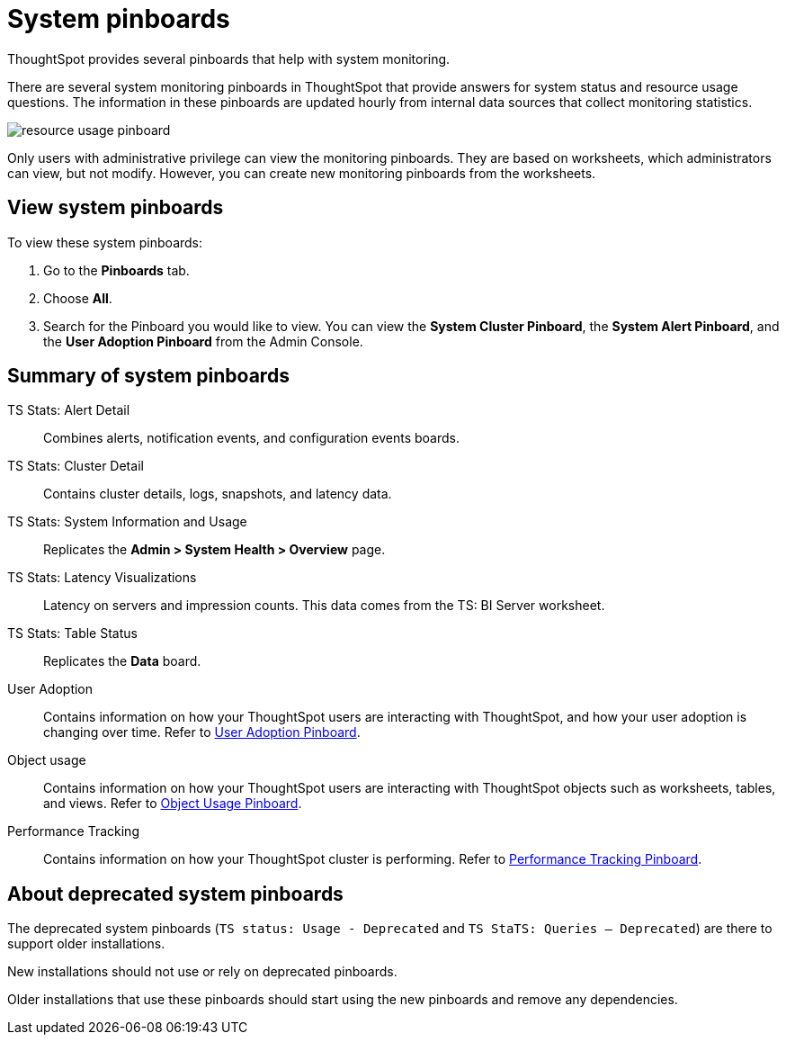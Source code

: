 = System pinboards
:last_updated: 08/20/2021
:linkattrs:
:experimental:
:page-partial:
:page-aliases: /admin/system-monitor/monitor-pinboards.adoc

ThoughtSpot provides several pinboards that help with system monitoring.

There are several system monitoring pinboards in ThoughtSpot that provide answers for system status and resource usage questions.
The information in these pinboards are updated hourly from internal data sources that collect monitoring statistics.

image::resource_usage_pinboard.png[]

Only users with administrative privilege can view the monitoring pinboards.
They are based on worksheets, which administrators can view, but not modify.
However, you can create new monitoring pinboards from the worksheets.

== View system pinboards

To view these system pinboards:

. Go to the *Pinboards* tab.
. Choose *All*.
. Search for the Pinboard you would like to view.
You can view the *System Cluster Pinboard*, the *System Alert Pinboard*, and the *User Adoption Pinboard* from the Admin Console.

== Summary of system pinboards

TS Stats: Alert Detail::
  Combines alerts, notification events, and configuration events boards.

TS Stats: Cluster Detail::
  Contains cluster details, logs, snapshots, and latency data.

TS Stats: System Information and Usage::
  Replicates the *Admin > System Health > Overview* page.

TS Stats: Latency Visualizations::
  Latency on servers and impression counts. This data comes from the TS: BI Server worksheet.

TS Stats: Table Status::
  Replicates the *Data* board.

User Adoption::
      Contains information on how your ThoughtSpot users are interacting with ThoughtSpot, and how your user adoption is changing over time. Refer to xref:admin-portal-user-adoption-pinboard.adoc[User Adoption Pinboard].

Object usage::
  	Contains information on how your ThoughtSpot users are interacting with ThoughtSpot objects such as worksheets, tables, and views. Refer to xref:object-usage-pinboard.adoc[Object Usage Pinboard].

Performance Tracking::
  Contains information on how your ThoughtSpot cluster is performing. Refer to xref:performance-tracking.adoc[Performance Tracking Pinboard].

== About deprecated system pinboards

The deprecated system pinboards (`TS status: Usage - Deprecated` and `TS StaTS: Queries -- Deprecated`) are there to support older installations.

New installations should not use or rely on deprecated pinboards.

Older installations that use these pinboards should start using the new pinboards and remove any dependencies.

